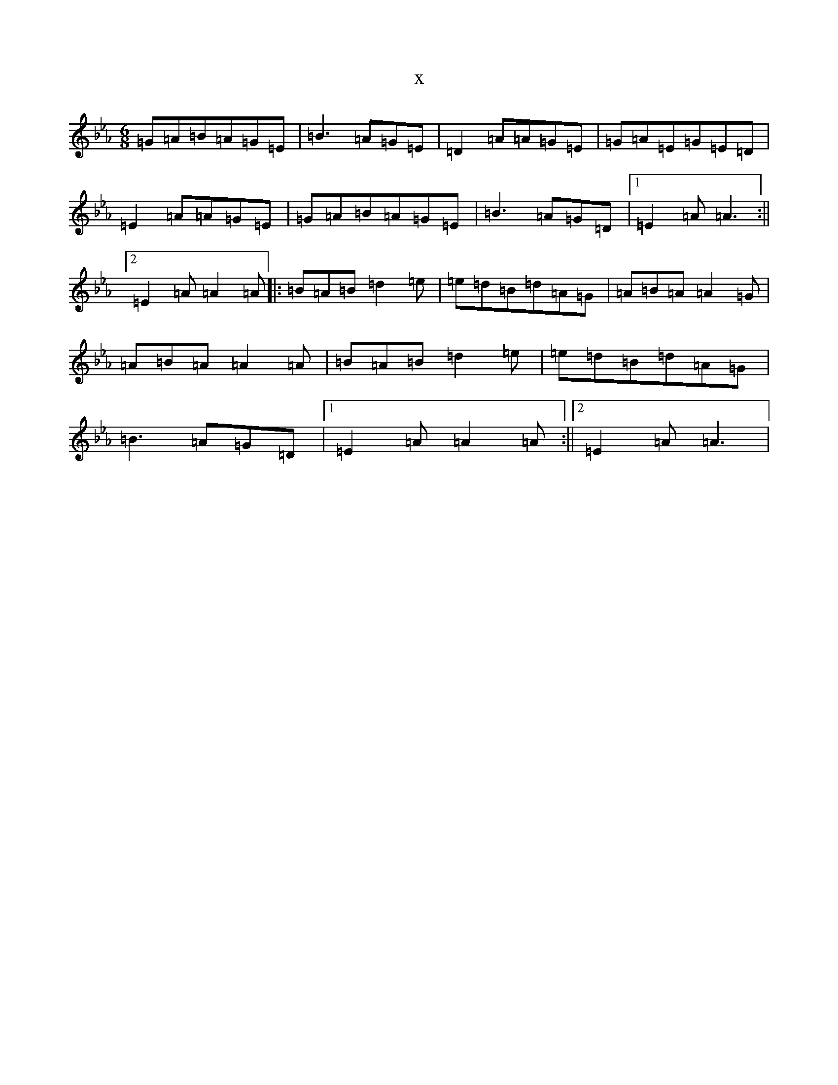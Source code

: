 X:20016
T:x
L:1/8
M:6/8
K: C minor
=G=A=B=A=G=E|=B3=A=G=E|=D2=A=A=G=E|=G=A=E=G=E=D|=E2=A=A=G=E|=G=A=B=A=G=E|=B3=A=G=D|1=E2=A=A3:||2=E2=A=A2=A|:=B=A=B=d2=e|=e=d=B=d=A=G|=A=B=A=A2=G|=A=B=A=A2=A|=B=A=B=d2=e|=e=d=B=d=A=G|=B3=A=G=D|1=E2=A=A2=A:||2=E2=A=A3|